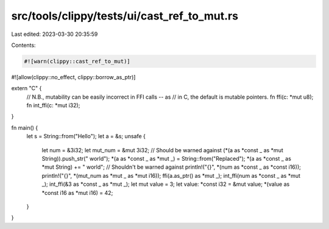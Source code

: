 src/tools/clippy/tests/ui/cast_ref_to_mut.rs
============================================

Last edited: 2023-03-30 20:35:59

Contents:

.. code-block:: rs

    #![warn(clippy::cast_ref_to_mut)]
#![allow(clippy::no_effect, clippy::borrow_as_ptr)]

extern "C" {
    // N.B., mutability can be easily incorrect in FFI calls -- as
    // in C, the default is mutable pointers.
    fn ffi(c: *mut u8);
    fn int_ffi(c: *mut i32);
}

fn main() {
    let s = String::from("Hello");
    let a = &s;
    unsafe {
        let num = &3i32;
        let mut_num = &mut 3i32;
        // Should be warned against
        (*(a as *const _ as *mut String)).push_str(" world");
        *(a as *const _ as *mut _) = String::from("Replaced");
        *(a as *const _ as *mut String) += " world";
        // Shouldn't be warned against
        println!("{}", *(num as *const _ as *const i16));
        println!("{}", *(mut_num as *mut _ as *mut i16));
        ffi(a.as_ptr() as *mut _);
        int_ffi(num as *const _ as *mut _);
        int_ffi(&3 as *const _ as *mut _);
        let mut value = 3;
        let value: *const i32 = &mut value;
        *(value as *const i16 as *mut i16) = 42;
    }
}


